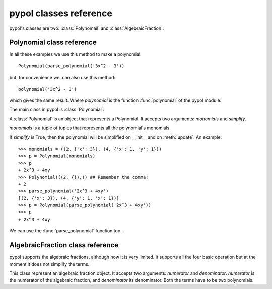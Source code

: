 pypol classes reference
=======================

pypol's classes are two: :class:`Polynomail` and :class:`AlgebraicFraction`.

Polynomial class reference
--------------------------

In all these examples we use this method to make a polynomial::

    Polynomial(parse_polynomial('3x^2 - 3'))

but, for convenience we, can also use this method::

    polynomial('3x^2 - 3')

which gives the same result.
Where *polynomial* is the function :func:`polynomial` of the pypol module.

The main class in pypol is :class:`Polynomial`:

.. class:: Polynomial([, monomials=()[, simplify=True]])

    A :class:`Polynomial` is an object that represents a Polynomial.
    It accepts two arguments: *monomials* and *simplify*.

    *monomials* is a tuple of tuples that represents all the polynomial's monomials.

    If *simplify* is True, then the polynomial will be simplified on __init__ and on :meth:`update`.
    An example::

        >>> monomials = ((2, {'x': 3}), (4, {'x': 1, 'y': 1}))
        >>> p = Polynomial(monomials)
        >>> p
        + 2x^3 + 4xy
        >>> Polynomial(((2, {}),)) ## Remember the comma!
        + 2
        >>> parse_polynomial('2x^3 + 4xy')
        [(2, {'x': 3}), (4, {'y': 1, 'x': 1})]
        >>> p = Polynomial(parse_polynomial('2x^3 + 4xy'))
        >>> p
        + 2x^3 + 4xy

    We can use the :func:`parse_polynomial` function too.

    .. method:: monomials

        monomials is a property that returns the polynomial's monomials.
        Example::

            >>> Polynomial(parse_polynomial('2x^3 + 4xy')).monomials
            ((2, {'x': 3}), (4, {'y': 1, 'x': 1}))

        You can also set the monomials::

            >>> p = Polynomial(parse_polynomial('2x^3 + 4xy'))
            >>> p.monomials = ((2, {}),) # The comma!
            >>> p
            + 2

    .. method:: ordered_monomials([, cmp=None[, key=None[, reverse=False]]])

        Applies :func:`sorted` to self.monomials, with cmp, key and reverse arguments.

    .. method:: degree

        Returns the degree of the polynomial, i.e. the maximum degree of its monomials.
        An example::

            >>> Polynomial(parse_polynomial('2x^3 + 4xy')).degree
            3

    .. method:: letters

        Returns a tuple of all the letters that appear in the polynomial.
        ::

            >>> Polynomial(parse_polynomial('2x^3 + 4xy')).letters
            ('x', 'y')

    .. method:: eval_form

        Returns a string form of the polynomial that can be used with eval::

            >>> e = Polynomial(parse_polynomial('2x^2 - 4x + 4')).eval_form
            >>> eval(e, {'x': 3})
            10

        If there are more than one letters, it returns NotImplemented.

    .. method:: right_hand_side

        Returns the right-hand side, if it exist, False otherwise.
        ::

            >>> Polynomial(parse_polynomial('2x^3 + 4xy')).right_hand_side
            False
            >>> Polynomial(parse_polynomial('2x^3 + 4xy - 3')).right_hand_side
            -3

    .. method:: zeros

        Returns a tuple containing all the polynomial's zeros.
        Returns NotImplemented when:

        * there are more than one letters
        * there isn't the right-hand side and there are more than one letters or the sum of the polynomial's
            coefficients is not 0

        For example::

            >>> Polynomial(parse_polynomial('2x - 4')).zeros
            (2,)

    .. method:: raw_powers([, letter=None])

    .. method:: max_power(letter)

    .. method:: min_power(letter)

    .. method:: powers([, letter=None])

    .. method:: islinear()

    .. method:: isordered([, letter])

    .. method:: iscomplete([, letter=None])

    .. method:: update([, pol_or_monomials=None])

    .. method:: append()

    .. method:: simplify()

    .. method:: _cmp(a, b)

    .. method:: _make_complete(letter)

    .. method:: islinear()

    .. method:: islinear()

    .. method:: islinear()


AlgebraicFraction class reference
---------------------------------

pypol supports the algebraic fractions, although now it is very limited. It supports all the four basic operation but at the moment it does not simplify the terms.

.. class:: AlgebraicFraction(numerator, denominator)

        This class represent an algebraic fraction object.
        It accepts two arguments: *numerator* and *denominator*.
        *numerator* is the numerator of the algebraic fraction, and *denominator* its denominator. Both the terms have to be two polynomials.